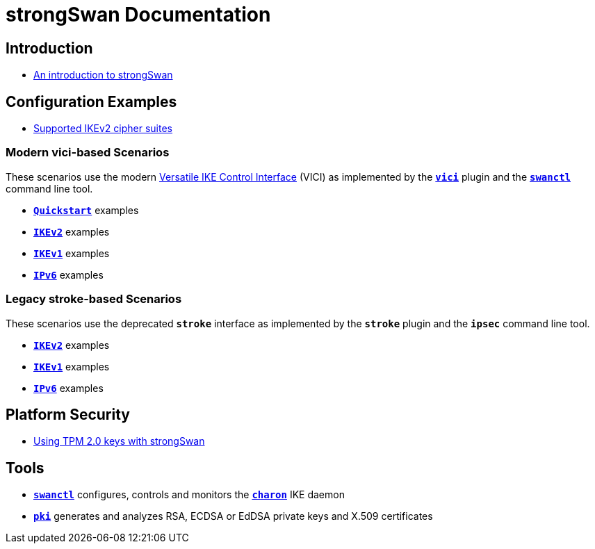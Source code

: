 = strongSwan Documentation

== Introduction

* xref:howtos/introduction.adoc[An introduction to strongSwan]

== Configuration Examples

* xref:config/IKEv2CipherSuites.adoc[Supported IKEv2 cipher suites]

=== Modern vici-based Scenarios

:VICI: https://github.com/strongswan/strongswan/blob/master/src/libcharon/plugins/vici/README.md

These scenarios use the modern {VICI}[Versatile IKE Control Interface] (VICI) as
implemented by the xref:plugins/vici.adoc[`*vici*`] plugin and the
xref:swanctl/swanctl.adoc[`*swanctl*`] command line tool.

* xref:config/quickstart.adoc[`*Quickstart*`] examples
* xref:config/IKEv2.adoc[`*IKEv2*`] examples
* xref:config/IKEv1.adoc[`*IKEv1*`] examples
* xref:config/IPv6.adoc[`*IPv6*`] examples

=== Legacy stroke-based Scenarios

These scenarios use the deprecated `*stroke*` interface as implemented by the
`*stroke*` plugin and the `*ipsec*` command line tool.

* xref:config/IKEv2Stroke.adoc[`*IKEv2*`] examples
* xref:config/IKEv1Stroke.adoc[`*IKEv1*`] examples
* xref:config/IPv6Stroke.adoc[`*IPv6*`] examples

== Platform Security

* xref:tpm/tpm2.adoc[Using TPM 2.0 keys with strongSwan]

== Tools

* xref:swanctl/swanctl.adoc[`*swanctl*`] configures, controls and monitors the
  xref:daemons/charon.adoc[`*charon*`] IKE daemon
* xref:pki/pki.adoc[`*pki*`] generates and analyzes RSA, ECDSA or EdDSA private
  keys and X.509 certificates
